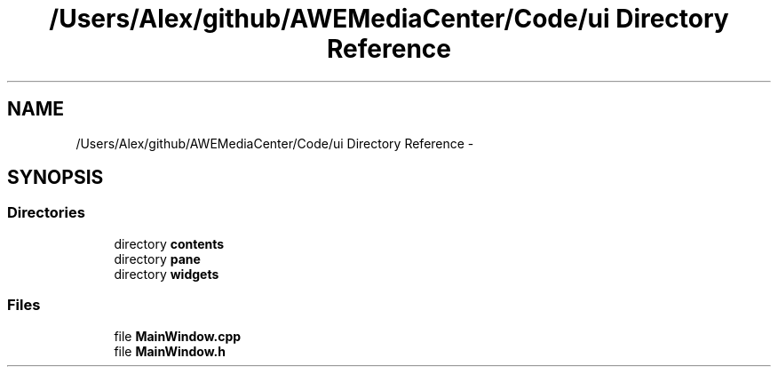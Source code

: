 .TH "/Users/Alex/github/AWEMediaCenter/Code/ui Directory Reference" 3 "Sat May 10 2014" "Version 0.1" "AWE Media Center" \" -*- nroff -*-
.ad l
.nh
.SH NAME
/Users/Alex/github/AWEMediaCenter/Code/ui Directory Reference \- 
.SH SYNOPSIS
.br
.PP
.SS "Directories"

.in +1c
.ti -1c
.RI "directory \fBcontents\fP"
.br
.ti -1c
.RI "directory \fBpane\fP"
.br
.ti -1c
.RI "directory \fBwidgets\fP"
.br
.in -1c
.SS "Files"

.in +1c
.ti -1c
.RI "file \fBMainWindow\&.cpp\fP"
.br
.ti -1c
.RI "file \fBMainWindow\&.h\fP"
.br
.in -1c
